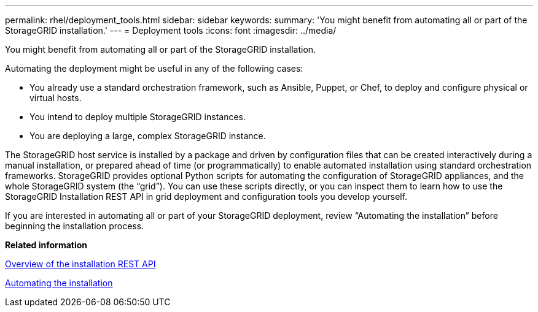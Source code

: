 ---
permalink: rhel/deployment_tools.html
sidebar: sidebar
keywords: 
summary: 'You might benefit from automating all or part of the StorageGRID installation.'
---
= Deployment tools
:icons: font
:imagesdir: ../media/

[.lead]
You might benefit from automating all or part of the StorageGRID installation.

Automating the deployment might be useful in any of the following cases:

* You already use a standard orchestration framework, such as Ansible, Puppet, or Chef, to deploy and configure physical or virtual hosts.
* You intend to deploy multiple StorageGRID instances.
* You are deploying a large, complex StorageGRID instance.

The StorageGRID host service is installed by a package and driven by configuration files that can be created interactively during a manual installation, or prepared ahead of time (or programmatically) to enable automated installation using standard orchestration frameworks. StorageGRID provides optional Python scripts for automating the configuration of StorageGRID appliances, and the whole StorageGRID system (the "`grid`"). You can use these scripts directly, or you can inspect them to learn how to use the StorageGRID Installation REST API in grid deployment and configuration tools you develop yourself.

If you are interested in automating all or part of your StorageGRID deployment, review "`Automating the installation`" before beginning the installation process.

*Related information*

xref:overview_of_installation_rest_api.adoc[Overview of the installation REST API]

xref:automating_installation.adoc[Automating the installation]
